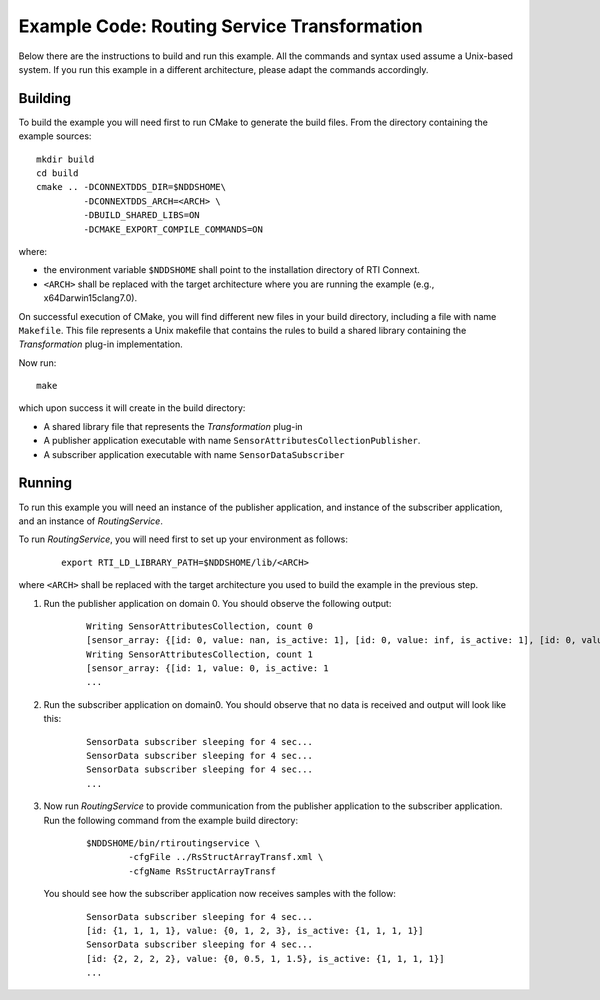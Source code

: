 Example Code: Routing Service Transformation
********************************************

.. |RS| replace:: *RoutingService*
.. |TRANSF| replace:: *Transformation*

Below there are the instructions to build and run this example. All the commands
and syntax used assume a Unix-based system. If you run this example in a different
architecture, please adapt the commands accordingly.

Building
========

To build the example you will need first to run CMake to generate the build files.
From the directory containing the example sources:

::

    mkdir build
    cd build
    cmake .. -DCONNEXTDDS_DIR=$NDDSHOME\
             -DCONNEXTDDS_ARCH=<ARCH> \
             -DBUILD_SHARED_LIBS=ON
             -DCMAKE_EXPORT_COMPILE_COMMANDS=ON


where:

- the environment variable ``$NDDSHOME`` shall point to the installation
  directory of RTI Connext.
- ``<ARCH>`` shall be replaced with the target architecture where you are
  running the example (e.g., x64Darwin15clang7.0).

On successful execution of CMake, you will find different new files in your
build directory, including a file with name ``Makefile``. This file represents
a Unix makefile that contains the rules to build a shared library containing
the |TRANSF| plug-in implementation.

Now run:

::

    make


which upon success it will create in the build directory:

- A shared library file that represents the |TRANSF| plug-in
- A publisher application  executable with name 
  ``SensorAttributesCollectionPublisher``.
- A subscriber application executable with name ``SensorDataSubscriber``


Running
=======

To run this example you will need an instance of the publisher application,
and instance of the subscriber application, and an instance of |RS|.

To run |RS|, you will need first to set up your environment as follows:

    ::

        export RTI_LD_LIBRARY_PATH=$NDDSHOME/lib/<ARCH>

where ``<ARCH>`` shall be replaced with the target architecture you used to
build the example in the previous step.


#. Run the publisher application on domain 0. You should observe the following
   output:

    ::

        Writing SensorAttributesCollection, count 0
        [sensor_array: {[id: 0, value: nan, is_active: 1], [id: 0, value: inf, is_active: 1], [id: 0, value: inf, is_active: 1], [id: 0, value: inf, is_active: 1]}]
        Writing SensorAttributesCollection, count 1
        [sensor_array: {[id: 1, value: 0, is_active: 1
        ...

#. Run the subscriber application on domain0. You should observe that no data
   is received and output will look like this:

    ::

        SensorData subscriber sleeping for 4 sec...
        SensorData subscriber sleeping for 4 sec...
        SensorData subscriber sleeping for 4 sec...
        ...
   

#. Now run |RS| to provide communication from the publisher application
   to the subscriber application.  Run the following command from the example
   build directory:

    ::

        $NDDSHOME/bin/rtiroutingservice \
                -cfgFile ../RsStructArrayTransf.xml \
                -cfgName RsStructArrayTransf

  You should see how the subscriber application now receives samples with the
  follow:

    ::

        SensorData subscriber sleeping for 4 sec...
        [id: {1, 1, 1, 1}, value: {0, 1, 2, 3}, is_active: {1, 1, 1, 1}]
        SensorData subscriber sleeping for 4 sec...
        [id: {2, 2, 2, 2}, value: {0, 0.5, 1, 1.5}, is_active: {1, 1, 1, 1}]
        ...